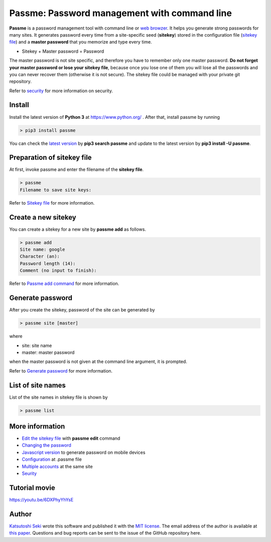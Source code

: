 Passme: Password management with command line
=======================

**Passme** is a password management tool with command line or `web browzer <javascript.rst>`_. It helps you generate strong passwords for many sites. It generates password every time from a site-specific seed (**sitekey**) stored in the configuration file (`sitekey file <sitekey.rst>`_) and a **master password** that you memorize and type every time.

* Sitekey + Master password = Password

The master password is not site specific, and therefore you have to remember only one master password. **Do not forget your master password or lose your sitekey file**, because once you lose one of them you will lose all the passwords and you can never recover them (otherwise it is not secure). The sitekey file could be managed with your private git repository.

Refer to `security <security.rst>`_ for more information on security.

Install
---------------

Install the latest version of **Python 3** at https://www.python.org/ . After that, install passme by running

.. code-block:: bash

 > pip3 install passme

You can check the `latest version <https://pypi.python.org/pypi/passme>`_ by **pip3 search passme** and update to the latest version by **pip3 install -U passme**.
 
Preparation of sitekey file
---------------

At first, invoke passme and enter the filename of the **sitekey file**.

.. code-block::

 > passme
 Filename to save site keys:
    
Refer to `Sitekey file <sitekey.rst>`_ for more information.

Create a new sitekey
---------------

You can create a sitekey for a new site by **passme add** as follows.

.. code-block:: bash

 > passme add
 Site name: google
 Character (an): 
 Password length (14): 
 Comment (no input to finish): 

Refer to `Passme add command <add.rst>`_ for more information.

Generate password
---------------

After you create the sitekey, password of the site can be generated by

.. code-block:: bash

 > passme site [master]

where

* site: site name
* master: master password

when the master password is not given at the command line argument, it is prompted.

Refer to `Generate password <genpass.rst>`_ for more information.

List of site names
---------------

List of the site names in sitekey file is shown by

.. code-block:: bash

 > passme list

More information
---------------

* `Edit the sitekey file <edit.rst>`_ with **passme edit** command
* `Changing the password <change.rst>`_
* `Javascript version <javascript.rst>`_ to generate password on mobile devices
* `Configuration <config.rst>`_ at .passme file
* `Multiple accounts <multiaccount.rst>`_ at the same site
* `Seurity <security.rst>`_

Tutorial movie
---------------

https://youtu.be/6DXPhyYhYsE

Author
---------------

`Katsutoshi Seki <https://github.com/sekika>`_ wrote this software and published it with the `MIT license <../LICENSE.txt>`_. The email address of the author is available at `this paper <https://dx.doi.org/10.1016/j.geoderma.2015.02.013>`_. Questions and bug reports can be sent to the issue of the GitHub repository here.
